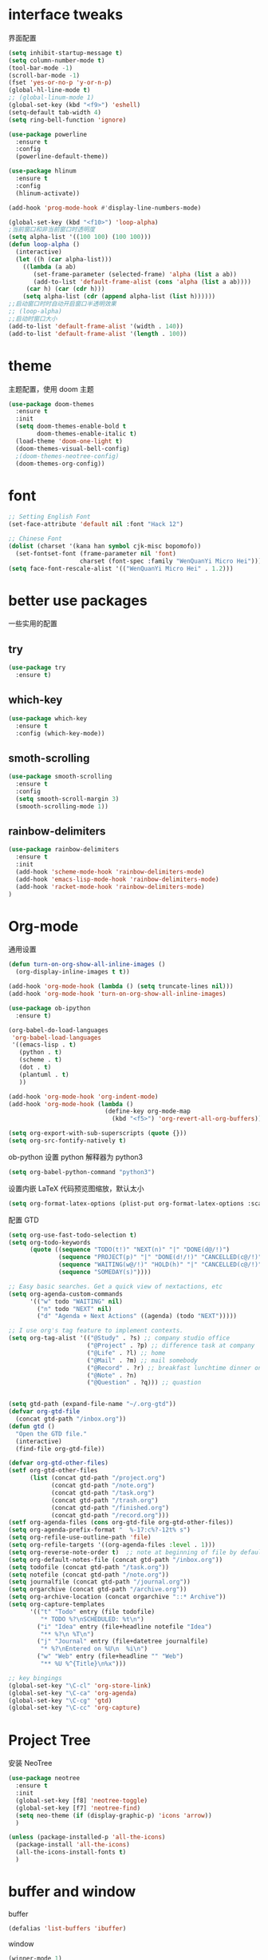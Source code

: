 #+STARTUP: overview
#+OPTION: toc:nil
* interface tweaks
界面配置
#+BEGIN_SRC emacs-lisp
  (setq inhibit-startup-message t)
  (setq column-number-mode t)
  (tool-bar-mode -1)
  (scroll-bar-mode -1)
  (fset 'yes-or-no-p 'y-or-n-p)
  (global-hl-line-mode t)
  ;; (global-linum-mode 1)
  (global-set-key (kbd "<f9>") 'eshell)
  (setq-default tab-width 4)
  (setq ring-bell-function 'ignore)

  (use-package powerline
    :ensure t
    :config
    (powerline-default-theme))

  (use-package hlinum
    :ensure t
    :config
    (hlinum-activate))

  (add-hook 'prog-mode-hook #'display-line-numbers-mode)

  (global-set-key (kbd "<f10>") 'loop-alpha)
  ;当前窗口和非当前窗口时透明度
  (setq alpha-list '((100 100) (100 100)))
  (defun loop-alpha ()
    (interactive)
    (let ((h (car alpha-list)))
      ((lambda (a ab)
         (set-frame-parameter (selected-frame) 'alpha (list a ab))
         (add-to-list 'default-frame-alist (cons 'alpha (list a ab))))
       (car h) (car (cdr h)))
      (setq alpha-list (cdr (append alpha-list (list h))))))
  ;;启动窗口时时自动开启窗口半透明效果
  ;; (loop-alpha)
  ;;启动时窗口大小
  (add-to-list 'default-frame-alist '(width . 140))
  (add-to-list 'default-frame-alist '(length . 100))
#+END_SRC
    
* theme
主题配置，使用 doom 主题
#+BEGIN_SRC emacs-lisp 
  (use-package doom-themes
    :ensure t
    :init
    (setq doom-themes-enable-bold t
          doom-themes-enable-italic t)
    (load-theme 'doom-one-light t)
    (doom-themes-visual-bell-config)
    ;(doom-themes-neotree-config)
    (doom-themes-org-config))
#+END_SRC

* font
#+BEGIN_SRC emacs-lisp
  ;; Setting English Font
  (set-face-attribute 'default nil :font "Hack 12")
  
  ;; Chinese Font
  (dolist (charset '(kana han symbol cjk-misc bopomofo))
    (set-fontset-font (frame-parameter nil 'font)
                      charset (font-spec :family "WenQuanYi Micro Hei")))
  (setq face-font-rescale-alist '(("WenQuanYi Micro Hei" . 1.2)))
#+END_SRC

* better use packages
一些实用的配置
** try 
#+BEGIN_SRC emacs-lisp
  (use-package try
    :ensure t)  
#+END_SRC
** which-key  
#+BEGIN_SRC emacs-lisp
  (use-package which-key
    :ensure t
    :config (which-key-mode))  
#+END_SRC
** smoth-scrolling
#+BEGIN_SRC emacs-lisp
  (use-package smooth-scrolling
    :ensure t
    :config
    (setq smooth-scroll-margin 3)
    (smooth-scrolling-mode 1))
#+END_SRC
** rainbow-delimiters
#+BEGIN_SRC emacs-lisp
  (use-package rainbow-delimiters
    :ensure t
    :init
    (add-hook 'scheme-mode-hook 'rainbow-delimiters-mode)
    (add-hook 'emacs-lisp-mode-hook 'rainbow-delimiters-mode)
    (add-hook 'racket-mode-hook 'rainbow-delimiters-mode)
  )
#+END_SRC

* Org-mode
通用设置
#+BEGIN_SRC emacs-lisp
  (defun turn-on-org-show-all-inline-images ()
    (org-display-inline-images t t))

  (add-hook 'org-mode-hook (lambda () (setq truncate-lines nil)))
  (add-hook 'org-mode-hook 'turn-on-org-show-all-inline-images)

  (use-package ob-ipython
    :ensure t)

  (org-babel-do-load-languages
   'org-babel-load-languages
   '((emacs-lisp . t)
     (python . t)
     (scheme . t)
     (dot . t)
     (plantuml . t)
     ))

  (add-hook 'org-mode-hook 'org-indent-mode)
  (add-hook 'org-mode-hook (lambda ()
                             (define-key org-mode-map
                               (kbd "<f5>") 'org-revert-all-org-buffers)))

  (setq org-export-with-sub-superscripts (quote {}))
  (setq org-src-fontify-natively t)
#+END_SRC

ob-python 设置 python 解释器为 python3
#+BEGIN_SRC emacs-lisp
  (setq org-babel-python-command "python3")
#+END_SRC

设置内嵌 LaTeX 代码预览图缩放，默认太小
#+BEGIN_SRC emacs-lisp
  (setq org-format-latex-options (plist-put org-format-latex-options :scale 1.7))
#+END_SRC

配置 GTD
#+BEGIN_SRC emacs-lisp
  (setq org-use-fast-todo-selection t)
  (setq org-todo-keywords
        (quote ((sequence "TODO(t!)" "NEXT(n)" "|" "DONE(d@/!)")
                (sequence "PROJECT(p)" "|" "DONE(d!/!)" "CANCELLED(c@/!)")
                (sequence "WAITING(w@/!)" "HOLD(h)" "|" "CANCELLED(c@/!)")
                (sequence "SOMEDAY(s)"))))

  ;; Easy basic searches. Get a quick view of nextactions, etc
  (setq org-agenda-custom-commands
        '(("w" todo "WAITING" nil)
          ("n" todo "NEXT" nil)
          ("d" "Agenda + Next Actions" ((agenda) (todo "NEXT")))))

  ;; I use org's tag feature to implement contexts.
  (setq org-tag-alist '(("@Study" . ?s) ;; company studio office
                        ("@Project" . ?p) ;; difference task at company
                        ("@Life" . ?l) ;; home
                        ("@Mail" . ?m) ;; mail somebody
                        ("@Record" . ?r) ;; breakfast lunchtime dinner onway etc. (rest)
                        ("@Note" . ?n)
                        ("@Question" . ?q))) ;; quastion


  (setq gtd-path (expand-file-name "~/.org-gtd"))
  (defvar org-gtd-file
    (concat gtd-path "/inbox.org"))
  (defun gtd ()
    "Open the GTD file."
    (interactive)
    (find-file org-gtd-file))

  (defvar org-gtd-other-files)
  (setf org-gtd-other-files
        (list (concat gtd-path "/project.org")
              (concat gtd-path "/note.org")
              (concat gtd-path "/task.org")
              (concat gtd-path "/trash.org")
              (concat gtd-path "/finished.org")
              (concat gtd-path "/record.org")))
  (setf org-agenda-files (cons org-gtd-file org-gtd-other-files))
  (setq org-agenda-prefix-format "  %-17:c%?-12t% s")
  (setq org-refile-use-outline-path 'file)
  (setq org-refile-targets '((org-agenda-files :level . 1)))
  (setq org-reverse-note-order t)  ;; note at beginning of file by default.
  (setq org-default-notes-file (concat gtd-path "/inbox.org"))
  (setq todofile (concat gtd-path "/task.org"))
  (setq notefile (concat gtd-path "/note.org"))
  (setq journalfile (concat gtd-path "/journal.org"))
  (setq orgarchive (concat gtd-path "/archive.org"))
  (setq org-archive-location (concat orgarchive "::* Archive"))
  (setq org-capture-templates
        '(("t" "Todo" entry (file todofile)
           "* TODO %?\nSCHEDULED: %t\n")
          ("i" "Idea" entry (file+headline notefile "Idea")
           "** %?\n %T\n")
          ("j" "Journal" entry (file+datetree journalfile)
           "* %?\nEntered on %U\n  %i\n")
          ("w" "Web" entry (file+headline "" "Web")
           "** %U %^{Title}\n%x")))

  ;; key bingings
  (global-set-key "\C-cl" 'org-store-link)
  (global-set-key "\C-ca" 'org-agenda)
  (global-set-key "\C-cg" 'gtd)
  (global-set-key "\C-cc" 'org-capture)
#+END_SRC

* Project Tree
安装 NeoTree
#+BEGIN_SRC emacs-lisp
  (use-package neotree
    :ensure t
    :init
    (global-set-key [f8] 'neotree-toggle)
    (global-set-key [f7] 'neotree-find)
    (setq neo-theme (if (display-graphic-p) 'icons 'arrow))
    )

  (unless (package-installed-p 'all-the-icons)
    (package-install 'all-the-icons)
    (all-the-icons-install-fonts t)
    )
#+END_SRC

* buffer and window
buffer 
#+BEGIN_SRC emacs-lisp
  (defalias 'list-buffers 'ibuffer)  
#+END_SRC
  
window
#+BEGIN_SRC emacs-lisp
  (winner-mode 1)
  (use-package ace-window
    :ensure t
    :init
    (progn
      (global-set-key [remap other-window] 'ace-window)
      (custom-set-faces
       '(aw-leading-char-face
         ((t (:inherit ace-jump-face-foreground :height 3.0)))))
      ))  
#+END_SRC

* helm
#+BEGIN_SRC emacs-lisp
  (use-package helm
    :ensure t
    :bind (("C-x C-f" . helm-find-files)
           ("M-x" . helm-M-x)))

  (require 'helm)
  (require 'helm-config)      ;?
  (require 'helm-eshell)      ;?
  (require 'helm-files)       ;?
  (require 'helm-grep)

  ; do not display invisible candidates
  (setq helm-quick-update t)
  ; open helm buffer inside current window, not occupy whole other window
  (setq helm-split-window-in-side-p t)
  ; fuzzy matching buffer names when non--nil
  (setq helm-buffers-fuzzy-matching t)
  ; move to end or beginning of source when reaching top or bottom of source.
  (setq helm-move-to-line-cycle-in-source nil)
  ; search for library in `require' and `declare-function' sexp.
  (setq helm-ff-search-library-in-sexp t)
  ; scroll 8 lines other window using M-<next>/M-<prior>
  (setq helm-scroll-amount 8)
  (setq helm-ff-file-name-history-use-recentf t)

  (use-package helm-swoop
    :ensure t
    :bind (("C-s" . helm-swoop)
           ("C-r" . helm-swoop)))

  (use-package helm-xref
    :ensure t
    :config
    (setq xref-show-xrefs-function 'helm-xref-show-xrefs))

  (helm-mode 1)
#+END_SRC
* company
通用补全插件
#+BEGIN_SRC emacs-lisp
  (use-package company
    :ensure t
    :defer t
    :init
    (add-hook 'prog-mode-hook 'company-mode)
    :config
    (setq company-minimum-prefix-length 3)
    (setq company-tooltip-align-annotations t)
    (setq company-show-numbers t)
    (setq company-tooltip-limit 10)
    (setq company-dabbrev-downcase nil)
    (setq company-transformers '(company-sort-by-occurrence))
    (setq company-idle-delay 0.1)
    :bind
    (("M-/" . company-complete)))
#+END_SRC
 
* lsp
#+BEGIN_SRC emacs-lisp
  (use-package lsp-mode
    :ensure t
    :commands lsp
    :hook
    ((python-mode . lsp-mode)
     (c-or-c++-mode . lsp-mode)))
  (use-package company-lsp
    :ensure t
    :commands company-lsp)
  (use-package lsp-ui
    :ensure t
    :commands lsp-ui-mode
    :hook
    ((lsp-mode . lsp-ui-mode))
    :bind
    ("s-i" . lsp-ui-imenu))
#+END_SRC

* Python
补全使用 lsp 内置 pyls

* C&C++
补全索引使用 lsp 内置 clangd
#+BEGIN_SRC emacs-lisp
  (setq c-default-style "linux"
        c-basic-offset 4)

  (add-hook 'c-mode-common-hook
            '(lambda () (setq indent-tabs-mode t)))

#+END_SRC

* scheme
  #+BEGIN_SRC emacs-lisp
    (require 'myscheme)
    (use-package racket-mode
      :ensure t
      :config
      (setq racket-racket-program "racket")
      (setq racket-raco-program "raco")
      :bind
      (:map racket-mode-map
            ("C-x C-j" . racket-run)))
  #+END_SRC

* graphviz
dot 插件
#+BEGIN_SRC emacs-lisp
  (use-package graphviz-dot-mode
    :ensure t
    :init
    (add-to-list 'org-src-lang-modes '("dot" . graphviz-dot)))
#+END_SRC

PlantUML mode
#+BEGIN_SRC emacs-lisp
  (use-package plantuml-mode
    :ensure t
    :init
    (setq plantuml-jar-path
          (expand-file-name "~/.emacs.d/plantuml.jar"))
    (setq org-plantuml-jar-path
          (expand-file-name "~/.emacs.d/plantuml.jar"))
    (add-to-list 'auto-mode-alist '("\\.plantuml\\'" . plantuml-mode))
    (add-to-list 'org-src-lang-modes '("plantuml" . plantuml)))
  (use-package flycheck-plantuml
    :ensure t)
#+END_SRC

* markdown
#+BEGIN_SRC emacs-lisp
  (use-package markdown-mode
    :ensure t
    :commands (markdown-mode gfm-mode)
    :mode (("README\\.md\\'" . gfm-mode)
           ("\\.md\\'" . markdown-mode)
           ("\\.markdown\\'" . markdown-mode))
    :init
    ;; 配置输出指令
    (setq markdown-command
          "pandoc -f markdown -t html -s -c ~/.emacs.d/markdown/style.css --mathjax --highlight-style pygments"))

  (use-package ox-gfm
    :ensure ox-gfm)
#+END_SRC

* yaml
#+BEGIN_SRC emacs-lisp
  (use-package yaml-mode
    :ensure t)
#+END_SRC
* yasnippet 
#+BEGIN_SRC emacs-lisp
  (use-package yasnippet
    :ensure t
    :init
    (yas-global-mode 1)
    :config
    (yas-reload-all)
    (add-hook 'prog-mode-hook #'yas-minor-mode)
    (define-key yas-minor-mode-map [(tab)] nil)
    (define-key yas-minor-mode-map (kbd "TAB") nil)
    (define-key yas-minor-mode-map (kbd "<tab>") nil)
    (define-key yas-minor-mode-map [C-tab] 'yas-expand))
  (use-package yasnippet-snippets
    :ensure t)
#+END_SRC

* emacs-lisp
#+BEGIN_SRC emacs-lisp
  (add-hook 'emacs-lisp-mode-hook 'show-paren-mode)
#+END_SRC

* LaTeX
使用 AuCTex 插件
#+BEGIN_SRC emacs-lisp
  (use-package auctex
     :defer t
     :ensure auctex
     :init
     (require 'advance-words-count)
     (setq TeX-auto-save t)
     (setq TeX-parse-self t)
     (setq-default TeX-master nil)
     (add-hook 'LaTeX-mode-hook
               (lambda ()
                 (turn-on-auto-fill)
                 (turn-on-reftex)
                 (LaTeX-math-mode 1)
                 (setq TeX-show-complilation nil)
                 (setq TeX-clean-confirm nil)
                 (setq TeX-save-query nil)
                 (setq TeX-view-program-list '(("Okular" "okular %o")))
                 (setq TeX-view-program-selection
                       '((output-pdf "Okular")))
                 (setq TeX-engine 'xetex)
                 (TeX-global-PDF-mode t)
                 (add-to-list 'TeX-command-list
                               '("XeLaTeX" "%'xelatex%(mode)%' %t"
                                            TeX-run-TeX nil t))
                 (setq TeX-command-default "XeLaTeX"))
     )
     :config
     (setq TeX-fold-env-spec-list
           (quote (("[figure]" ("figure"))
                   ("[table]" ("table"))
                   ("[itemize]" ("itemize"))
                   ("[overpic]" ("overpic")))))
   )
#+END_SRC

* Git
使用 Magit
#+BEGIN_SRC emacs-lisp
  (use-package magit
    :ensure t
    :init
    (global-set-key (kbd "C-x g") 'magit-status)
    (global-set-key (kbd "C-x M-g") 'magit-dispatch-popup))
#+END_SRC

* Mail
使用 WanderLust 邮件客户端
#+BEGIN_SRC emacs-lisp
  ;; wanderlust
  (unless (package-installed-p 'wanderlust)
    (package-install 'wanderlust))
  (autoload 'wl "wl" "Wanderlust" t)
  (autoload 'wl-other-frame "wl" "Wanderlust on new frame." t)
  (autoload 'wl-draft "wl-draft" "Write draft with Wanderlust." t)
  (require 'wl-spam)
#+END_SRC
